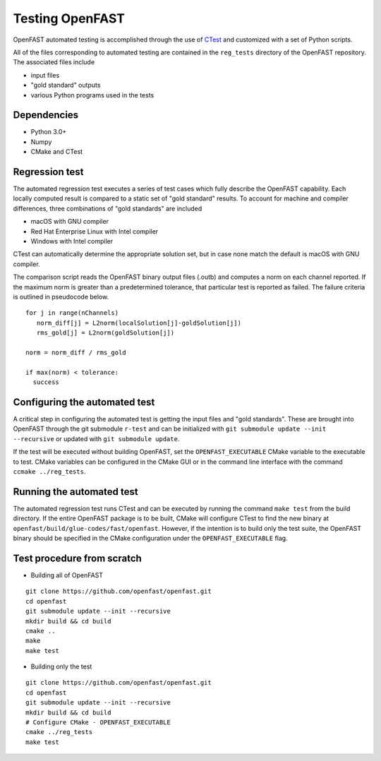 Testing OpenFAST
================

OpenFAST automated testing is accomplished through the use of `CTest <https://cmake.org/Wiki/CMake/Testing_With_CTest>`__ and customized with a set of Python scripts.

All of the files corresponding to automated testing are contained in the ``reg_tests``
directory of the OpenFAST repository. The associated files include

- input files
- "gold standard" outputs
- various Python programs used in the tests

Dependencies
------------
- Python 3.0+
- Numpy
- CMake and CTest

Regression test
---------------
The automated regression test executes a series of test cases which fully describe the OpenFAST capability. Each
locally computed result is compared to a static set of "gold standard" results. To account for machine
and compiler differences, three combinations of "gold standards" are included

- macOS with GNU compiler
- Red Hat Enterprise Linux with Intel compiler
- Windows with Intel compiler

CTest can automatically determine the appropriate solution set, but in case none match the default is macOS with GNU compiler.

The comparison script reads the OpenFAST binary output files (.outb) and computes a norm on each channel reported. If the maximum norm
is greater than a predetermined tolerance, that particular test is reported as failed. The failure criteria is outlined in pseudocode below.

::

  for j in range(nChannels)
     norm_diff[j] = L2norm(localSolution[j]-goldSolution[j])
     rms_gold[j] = L2norm(goldSolution[j])

  norm = norm_diff / rms_gold

  if max(norm) < tolerance:
    success

Configuring the automated test
------------------------------
A critical step in configuring the automated test is getting the input files
and "gold standards". These are brought into OpenFAST through the git submodule ``r-test``
and can be initialized with ``git submodule update --init --recursive`` or updated with
``git submodule update``.

If the test will be executed without building OpenFAST, set the ``OPENFAST_EXECUTABLE`` CMake
variable to the executable to test. CMake variables can be configured in the CMake
GUI or in the command line interface with the command ``ccmake ../reg_tests``.

Running the automated test
--------------------------
The automated regression test runs CTest and can be executed by running the command ``make test`` from the build directory. If
the entire OpenFAST package is to be built, CMake will configure CTest to find the new binary at
``openfast/build/glue-codes/fast/openfast``. However, if the intention is to build only the test suite, the OpenFAST binary
should be specified in the CMake configuration under the ``OPENFAST_EXECUTABLE`` flag.

Test procedure from scratch
---------------------------
- Building all of OpenFAST

::

  git clone https://github.com/openfast/openfast.git
  cd openfast
  git submodule update --init --recursive
  mkdir build && cd build
  cmake ..
  make
  make test


- Building only the test

::

  git clone https://github.com/openfast/openfast.git
  cd openfast
  git submodule update --init --recursive
  mkdir build && cd build
  # Configure CMake - OPENFAST_EXECUTABLE
  cmake ../reg_tests
  make test

